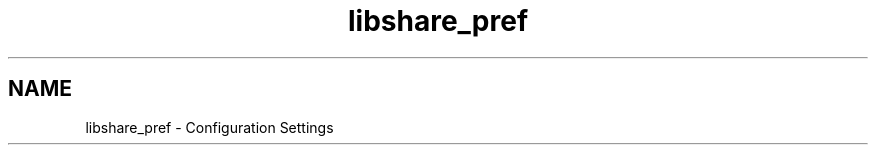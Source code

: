 .TH "libshare_pref" 3 "28 Apr 2015" "Version 2.26" "libshare" \" -*- nroff -*-
.ad l
.nh
.SH NAME
libshare_pref \- Configuration Settings 

